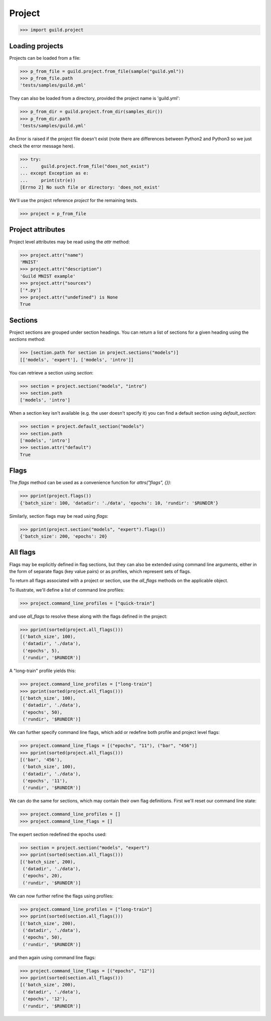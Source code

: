 Project
=======

>>> import guild.project

Loading projects
----------------

Projects can be loaded from a file:

>>> p_from_file = guild.project.from_file(sample("guild.yml"))
>>> p_from_file.path
'tests/samples/guild.yml'

They can also be loaded from a directory, provided the project name is
'guild.yml':

>>> p_from_dir = guild.project.from_dir(samples_dir())
>>> p_from_dir.path
'tests/samples/guild.yml'

An Error is raised if the project file doesn't exist (note there are
differences between Python2 and Python3 so we just check the error
message here).

>>> try:
...     guild.project.from_file("does_not_exist")
... except Exception as e:
...     print(str(e))
[Errno 2] No such file or directory: 'does_not_exist'

We'll use the project reference `project` for the remaining tests.

>>> project = p_from_file

Project attributes
------------------

Project level attributes may be read using the `attr` method:

>>> project.attr("name")
'MNIST'
>>> project.attr("description")
'Guild MNIST example'
>>> project.attr("sources")
['*.py']
>>> project.attr("undefined") is None
True

Sections
--------

Project sections are grouped under section headings. You can return a
list of sections for a given heading using the `sections` method:

>>> [section.path for section in project.sections("models")]
[['models', 'expert'], ['models', 'intro']]

You can retrieve a section using `section`:

>>> section = project.section("models", "intro")
>>> section.path
['models', 'intro']

When a section key isn't available (e.g. the user doesn't specify it)
you can find a default section using `default_section`:

>>> section = project.default_section("models")
>>> section.path
['models', 'intro']
>>> section.attr("default")
True

Flags
-----

The `flags` method can be used as a convenience function for
`attrs("flags", {})`:

>>> pprint(project.flags())
{'batch_size': 100, 'datadir': './data', 'epochs': 10, 'rundir': '$RUNDIR'}

Similarly, section flags may be read using `flags`:

>>> pprint(project.section("models", "expert").flags())
{'batch_size': 200, 'epochs': 20}

All flags
---------

Flags may be explicitly defined in flag sections, but they can also be
extended using command line arguments, either in the form of separate
flags (key value pairs) or as profiles, which represent sets of flags.

To return all flags associated with a project or section, use the
`all_flags` methods on the applicable object.

To illustrate, we'll define a list of command line profiles:

>>> project.command_line_profiles = ["quick-train"]

and use `all_flags` to resolve these along with the flags defined in
the project:

>>> pprint(sorted(project.all_flags()))
[('batch_size', 100),
 ('datadir', './data'),
 ('epochs', 5),
 ('rundir', '$RUNDIR')]

A "long-train" profile yields this:

>>> project.command_line_profiles = ["long-train"]
>>> pprint(sorted(project.all_flags()))
[('batch_size', 100),
 ('datadir', './data'),
 ('epochs', 50),
 ('rundir', '$RUNDIR')]

We can further specify command line flags, which add or redefine both
profile and project level flags:

>>> project.command_line_flags = [("epochs", "11"), ("bar", "456")]
>>> pprint(sorted(project.all_flags()))
[('bar', '456'),
 ('batch_size', 100),
 ('datadir', './data'),
 ('epochs', '11'),
 ('rundir', '$RUNDIR')]

We can do the same for sections, which may contain their own flag
definitions. First we'll reset our command line state:

>>> project.command_line_profiles = []
>>> project.command_line_flags = []

The expert section redefined the epochs used:

>>> section = project.section("models", "expert")
>>> pprint(sorted(section.all_flags()))
[('batch_size', 200),
 ('datadir', './data'),
 ('epochs', 20),
 ('rundir', '$RUNDIR')]

We can now further refine the flags using profiles:

>>> project.command_line_profiles = ["long-train"]
>>> pprint(sorted(section.all_flags()))
[('batch_size', 200),
 ('datadir', './data'),
 ('epochs', 50),
 ('rundir', '$RUNDIR')]

and then again using command line flags:

>>> project.command_line_flags = [("epochs", "12")]
>>> pprint(sorted(section.all_flags()))
[('batch_size', 200),
 ('datadir', './data'),
 ('epochs', '12'),
 ('rundir', '$RUNDIR')]
